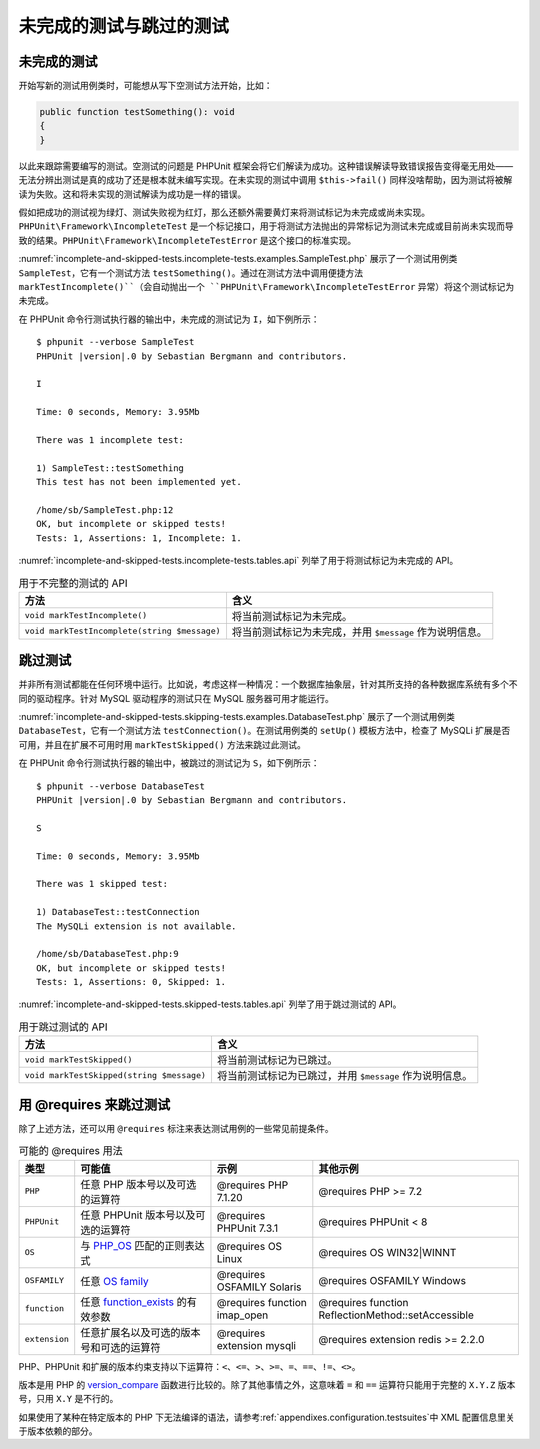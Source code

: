 

.. _incomplete-and-skipped-tests:

============================
未完成的测试与跳过的测试
============================

.. _incomplete-and-skipped-tests.incomplete-tests:

未完成的测试
################

开始写新的测试用例类时，可能想从写下空测试方法开始，比如：

.. code-block:: php

    public function testSomething(): void
    {
    }

以此来跟踪需要编写的测试。空测试的问题是 PHPUnit 框架会将它们解读为成功。这种错误解读导致错误报告变得毫无用处——无法分辨出测试是真的成功了还是根本就未编写实现。在未实现的测试中调用 ``$this->fail()`` 同样没啥帮助，因为测试将被解读为失败。这和将未实现的测试解读为成功是一样的错误。

假如把成功的测试视为绿灯、测试失败视为红灯，那么还额外需要黄灯来将测试标记为未完成或尚未实现。``PHPUnit\Framework\IncompleteTest`` 是一个标记接口，用于将测试方法抛出的异常标记为测试未完成或目前尚未实现而导致的结果。``PHPUnit\Framework\IncompleteTestError`` 是这个接口的标准实现。

:numref:`incomplete-and-skipped-tests.incomplete-tests.examples.SampleTest.php` 展示了一个测试用例类 ``SampleTest``，它有一个测试方法 ``testSomething()``。通过在测试方法中调用便捷方法 ``markTestIncomplete()``（会自动抛出一个 ``PHPUnit\Framework\IncompleteTestError`` 异常）将这个测试标记为未完成。

.. code-block:: php
    :caption: 将测试标记为不完整
    :name: incomplete-and-skipped-tests.incomplete-tests.examples.SampleTest.php

    <?php declare(strict_types=1);
    use PHPUnit\Framework\TestCase;

    final class SampleTest extends TestCase
    {
        public function testSomething(): void
        {
            // 可选：如果愿意，在这里随便测试点什么。
            $this->assertTrue(true, 'This should already work.');

            // 在这里停止，并将此测试标记为未完成。
            $this->markTestIncomplete(
              'This test has not been implemented yet.'
            );
        }
    }

在 PHPUnit 命令行测试执行器的输出中，未完成的测试记为 ``I``，如下例所示：

.. parsed-literal::

    $ phpunit --verbose SampleTest
    PHPUnit |version|.0 by Sebastian Bergmann and contributors.

    I

    Time: 0 seconds, Memory: 3.95Mb

    There was 1 incomplete test:

    1) SampleTest::testSomething
    This test has not been implemented yet.

    /home/sb/SampleTest.php:12
    OK, but incomplete or skipped tests!
    Tests: 1, Assertions: 1, Incomplete: 1.

:numref:`incomplete-and-skipped-tests.incomplete-tests.tables.api` 列举了用于将测试标记为未完成的 API。

.. rst-class:: table
.. list-table:: 用于不完整的测试的 API
    :name: incomplete-and-skipped-tests.incomplete-tests.tables.api
    :header-rows: 1

    * - 方法
      - 含义
    * - ``void markTestIncomplete()``
      - 将当前测试标记为未完成。
    * - ``void markTestIncomplete(string $message)``
      - 将当前测试标记为未完成，并用 ``$message`` 作为说明信息。

.. _incomplete-and-skipped-tests.skipping-tests:

跳过测试
##############

并非所有测试都能在任何环境中运行。比如说，考虑这样一种情况：一个数据库抽象层，针对其所支持的各种数据库系统有多个不同的驱动程序。针对 MySQL 驱动程序的测试只在 MySQL 服务器可用才能运行。

:numref:`incomplete-and-skipped-tests.skipping-tests.examples.DatabaseTest.php` 展示了一个测试用例类 ``DatabaseTest``，它有一个测试方法 ``testConnection()``。在测试用例类的 ``setUp()`` 模板方法中，检查了 MySQLi 扩展是否可用，并且在扩展不可用时用 ``markTestSkipped()`` 方法来跳过此测试。

.. code-block:: php
    :caption: 跳过测试
    :name: incomplete-and-skipped-tests.skipping-tests.examples.DatabaseTest.php

    <?php declare(strict_types=1);
    use PHPUnit\Framework\TestCase;

    final class DatabaseTest extends TestCase
    {
        protected function setUp(): void
        {
            if (!extension_loaded('mysqli')) {
                $this->markTestSkipped(
                  'The MySQLi extension is not available.'
                );
            }
        }

        public function testConnection(): void
        {
            // ...
        }
    }

在 PHPUnit 命令行测试执行器的输出中，被跳过的测试记为 ``S``，如下例所示：

.. parsed-literal::

    $ phpunit --verbose DatabaseTest
    PHPUnit |version|.0 by Sebastian Bergmann and contributors.

    S

    Time: 0 seconds, Memory: 3.95Mb

    There was 1 skipped test:

    1) DatabaseTest::testConnection
    The MySQLi extension is not available.

    /home/sb/DatabaseTest.php:9
    OK, but incomplete or skipped tests!
    Tests: 1, Assertions: 0, Skipped: 1.

:numref:`incomplete-and-skipped-tests.skipped-tests.tables.api` 列举了用于跳过测试的 API。

.. rst-class:: table
.. list-table:: 用于跳过测试的 API
    :name: incomplete-and-skipped-tests.skipped-tests.tables.api
    :header-rows: 1

    * - 方法
      - 含义
    * - ``void markTestSkipped()``
      - 将当前测试标记为已跳过。
    * - ``void markTestSkipped(string $message)``
      - 将当前测试标记为已跳过，并用 ``$message`` 作为说明信息。

.. _incomplete-and-skipped-tests.skipping-tests-using-requires:

用 @requires 来跳过测试
##############################

除了上述方法，还可以用 ``@requires`` 标注来表达测试用例的一些常见前提条件。

.. rst-class:: table
.. list-table:: 可能的 @requires 用法
    :name: incomplete-and-skipped-tests.requires.tables.api
    :header-rows: 1

    * - 类型
      - 可能值
      - 示例
      - 其他示例
    * - ``PHP``
      - 任意 PHP 版本号以及可选的运算符
      - @requires PHP 7.1.20
      - @requires PHP >= 7.2
    * - ``PHPUnit``
      - 任意 PHPUnit 版本号以及可选的运算符
      - @requires PHPUnit 7.3.1
      - @requires PHPUnit < 8
    * - ``OS``
      - 与 `PHP_OS <https://www.php.net/manual/en/reserved.constants.php#constant.php-os>`_ 匹配的正则表达式
      - @requires OS Linux
      - @requires OS WIN32|WINNT
    * - ``OSFAMILY``
      - 任意 `OS family <https://www.php.net/manual/en/reserved.constants.php#constant.php-os-family>`_
      - @requires OSFAMILY Solaris
      - @requires OSFAMILY Windows
    * - ``function``
      - 任意 `function_exists <https://www.php.net/function_exists>`_ 的有效参数
      - @requires function imap_open
      - @requires function ReflectionMethod::setAccessible
    * - ``extension``
      - 任意扩展名以及可选的版本号和可选的运算符
      - @requires extension mysqli
      - @requires extension redis >= 2.2.0

PHP、PHPUnit 和扩展的版本约束支持以下运算符：``<``、``<=``、``>``、``>=``、``=``、``==``、``!=``、``<>``。

版本是用 PHP 的 `version_compare <https://www.php.net/version_compare>`_ 函数进行比较的。除了其他事情之外，这意味着 ``=`` 和 ``==`` 运算符只能用于完整的 ``X.Y.Z`` 版本号，只用 ``X.Y`` 是不行的。

.. code-block:: php
    :caption: 用 @requires 跳过测试
    :name: incomplete-and-skipped-tests.skipping-tests.examples.DatabaseClassSkippingTest.php

    <?php declare(strict_types=1);
    use PHPUnit\Framework\TestCase;

    /**
     * @requires extension mysqli
     */
    final class DatabaseTest extends TestCase
    {
        /**
         * @requires PHP >= 5.3
         */
        public function testConnection(): void
        {
            // 测试需要 mysqli 扩展，并且要求 PHP >= 5.3
        }

        // ... 其他需要 mysqli 扩展的测试
    }

如果使用了某种在特定版本的 PHP 下无法编译的语法，请参考\ :ref:`appendixes.configuration.testsuites`\ 中 XML 配置信息里关于版本依赖的部分。


